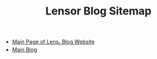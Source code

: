 #+TITLE: Lensor Blog Sitemap

- [[file:index.org][Main Page of Lens_r Blog Website]]
- [[file:mainblog.org][Main Blog]]